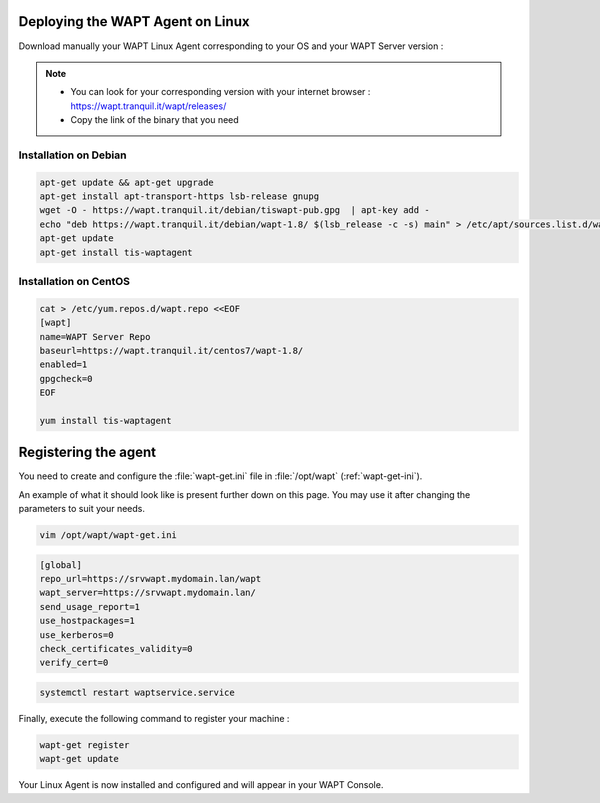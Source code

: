 .. Reminder for header structure :
   Niveau 1 : ====================
   Niveau 2 : --------------------
   Niveau 3 : ++++++++++++++++++++
   Niveau 4 : """"""""""""""""""""
   Niveau 5 : ^^^^^^^^^^^^^^^^^^^^

.. meta::
  :description: Deploying the WAPT agent for Linux
  :keywords: waptagent, linux, deployment, deploy, deploying, documentation, WAPT

.. _install_waptagent_linux:

Deploying the WAPT Agent on Linux
=================================

Download manually your WAPT Linux Agent corresponding to your OS and your WAPT Server version :

.. note ::

  * You can look for your corresponding version with your internet browser : https://wapt.tranquil.it/wapt/releases/
  * Copy the link of the binary that you need

Installation on Debian
++++++++++++++++++++++++++++++++++++++++

.. code-block :: bash

  apt-get update && apt-get upgrade
  apt-get install apt-transport-https lsb-release gnupg
  wget -O - https://wapt.tranquil.it/debian/tiswapt-pub.gpg  | apt-key add -
  echo "deb https://wapt.tranquil.it/debian/wapt-1.8/ $(lsb_release -c -s) main" > /etc/apt/sources.list.d/wapt.list
  apt-get update
  apt-get install tis-waptagent

Installation on CentOS
++++++++++++++++++++++++++++++++++++++++

.. code-block :: bash

  cat > /etc/yum.repos.d/wapt.repo <<EOF
  [wapt]
  name=WAPT Server Repo
  baseurl=https://wapt.tranquil.it/centos7/wapt-1.8/
  enabled=1
  gpgcheck=0
  EOF

  yum install tis-waptagent

Registering the agent
=================================

You need to create and configure the :file:`wapt-get.ini` file in :file:`/opt/wapt` (:ref:`wapt-get-ini`). 

An example of what it should look like is present further down on this page. You may use it after changing the parameters to suit your needs.

.. code-block :: bash

  vim /opt/wapt/wapt-get.ini


.. code-block :: ini

  [global]
  repo_url=https://srvwapt.mydomain.lan/wapt
  wapt_server=https://srvwapt.mydomain.lan/
  send_usage_report=1
  use_hostpackages=1
  use_kerberos=0
  check_certificates_validity=0
  verify_cert=0


.. code-block :: bash

  systemctl restart waptservice.service

Finally, execute the following command to register your machine :

.. code-block :: bash

   wapt-get register
   wapt-get update


Your Linux Agent is now installed and configured and will appear in your WAPT Console.